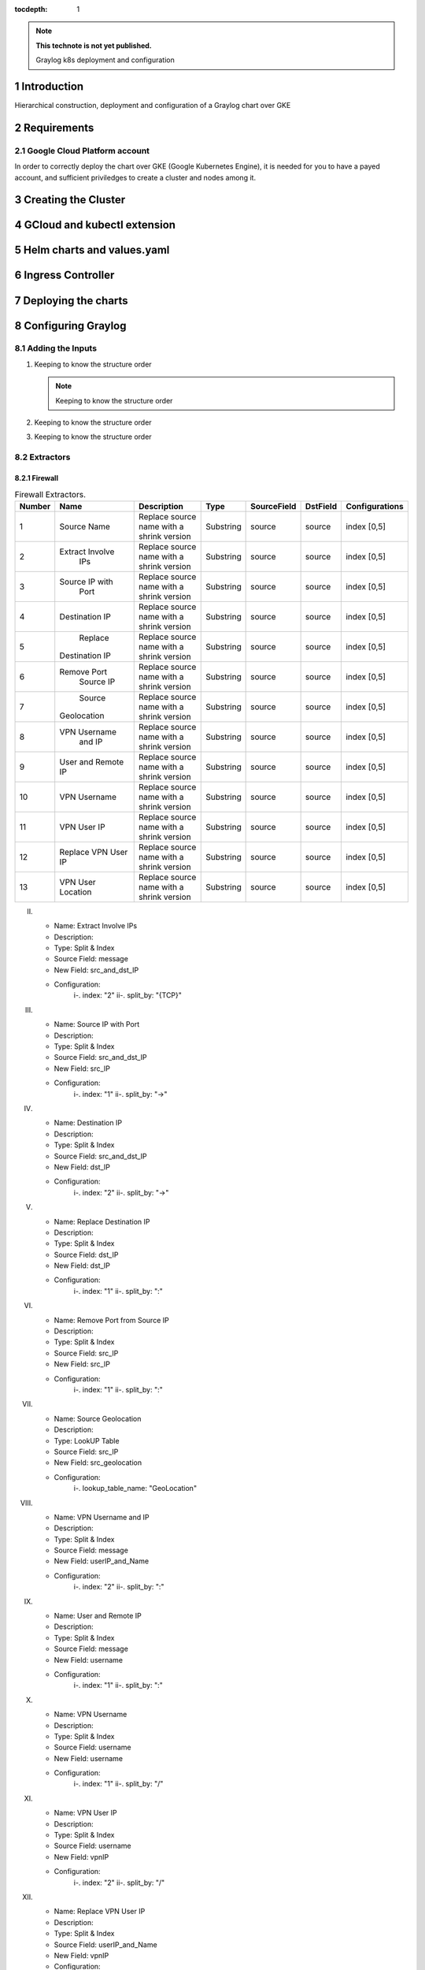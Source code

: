 :tocdepth: 1

.. Please do not modify tocdepth; will be fixed when a new Sphinx theme is shipped.

.. note::

   **This technote is not yet published.**

   Graylog k8s deployment and configuration


Introduction
============

Hierarchical construction, deployment and configuration of a Graylog chart over GKE

Requirements
============

Google Cloud Platform account
-----------------------------

In order to correctly deploy the chart over GKE (Google Kubernetes Engine), it is
needed for you to have a payed account, and sufficient priviledges to create a 
cluster and nodes among it.


Creating the Cluster
====================


GCloud and kubectl extension
============================


Helm charts and values.yaml
===========================


Ingress Controller
===================


Deploying the charts
====================


Configuring Graylog
===================
.. Main Title

Adding the Inputs
-----------------
.. Second Title

1. Keeping to know the structure order

   .. note::

      Keeping to know the structure order

2. Keeping to know the structure order
3. Keeping to know the structure order


Extractors
----------

Firewall
^^^^^^^^

.. _table-FwExtractors:

.. table:: Firewall Extractors.

    +--------+---------------------+------------------------+-----------+--------------+--------------+-------------------------+
    | Number |        Name         |       Description      |   Type    |  SourceField |   DstField   |      Configurations     |
    |        |                     |                        |           |              |              |                         |
    +========+=====================+========================+===========+==============+==============+=========================+
    |   1    |      Source Name    | Replace source name    | Substring |   source     |    source    |        index [0,5]      |
    |        |                     | with a shrink version  |           |              |              |                         |
    +--------+---------------------+------------------------+-----------+--------------+--------------+-------------------------+
    |   2    |   Extract Involve   | Replace source name    | Substring |   source     |    source    |        index [0,5]      |
    |        |       IPs           | with a shrink version  |           |              |              |                         |
    +--------+---------------------+------------------------+-----------+--------------+--------------+-------------------------+
    |   3    |    Source IP with   | Replace source name    | Substring |   source     |    source    |        index [0,5]      |
    |        |       Port          | with a shrink version  |           |              |              |                         |
    +--------+---------------------+------------------------+-----------+--------------+--------------+-------------------------+
    |   4    |    Destination IP   | Replace source name    | Substring |   source     |    source    |        index [0,5]      |
    |        |                     | with a shrink version  |           |              |              |                         |
    +--------+---------------------+------------------------+-----------+--------------+--------------+-------------------------+
    |   5    |       Replace       | Replace source name    | Substring |   source     |    source    |        index [0,5]      |
    |        |   Destination IP    | with a shrink version  |           |              |              |                         |
    +--------+---------------------+------------------------+-----------+--------------+--------------+-------------------------+
    |   6    |      Remove Port    | Replace source name    | Substring |   source     |    source    |        index [0,5]      |
    |        |       Source IP     | with a shrink version  |           |              |              |                         |
    +--------+---------------------+------------------------+-----------+--------------+--------------+-------------------------+
    |   7    |       Source        | Replace source name    | Substring |   source     |    source    |        index [0,5]      |
    |        |     Geolocation     | with a shrink version  |           |              |              |                         |
    +--------+---------------------+------------------------+-----------+--------------+--------------+-------------------------+
    |   8    |    VPN Username     | Replace source name    | Substring |   source     |    source    |        index [0,5]      |
    |        |       and IP        | with a shrink version  |           |              |              |                         |
    +--------+---------------------+------------------------+-----------+--------------+--------------+-------------------------+
    |   9    |      User and       | Replace source name    | Substring |   source     |    source    |        index [0,5]      |
    |        |      Remote IP      | with a shrink version  |           |              |              |                         |
    +--------+---------------------+------------------------+-----------+--------------+--------------+-------------------------+
    |   10   |    VPN Username     | Replace source name    | Substring |   source     |    source    |        index [0,5]      |
    |        |                     | with a shrink version  |           |              |              |                         |
    +--------+---------------------+------------------------+-----------+--------------+--------------+-------------------------+
    |   11   |    VPN User IP      | Replace source name    | Substring |   source     |    source    |        index [0,5]      |
    |        |                     | with a shrink version  |           |              |              |                         |
    +--------+---------------------+------------------------+-----------+--------------+--------------+-------------------------+
    |   12   | Replace VPN User IP | Replace source name    | Substring |   source     |    source    |        index [0,5]      |
    |        |                     | with a shrink version  |           |              |              |                         |
    +--------+---------------------+------------------------+-----------+--------------+--------------+-------------------------+
    |   13   | VPN User Location   | Replace source name    | Substring |   source     |    source    |        index [0,5]      |
    |        |                     | with a shrink version  |           |              |              |                         |
    +--------+---------------------+------------------------+-----------+--------------+--------------+-------------------------+
    

II. 
   - Name:                  Extract Involve IPs 
   - Description: 
   - Type:                  Split & Index 
   - Source Field:          message 
   - New Field:             src_and_dst_IP 
   - Configuration:
      i-.  index:           "2"
      ii-. split_by:        "{TCP}"

III. 
   - Name:                  Source IP with Port 
   - Description: 
   - Type:                  Split & Index 
   - Source Field:          src_and_dst_IP 
   - New Field:             src_IP 
   - Configuration:
      i-.  index:           "1"
      ii-. split_by:        "->"

IV. 
   - Name:                  Destination IP 
   - Description: 
   - Type:                  Split & Index 
   - Source Field:          src_and_dst_IP 
   - New Field:             dst_IP 
   - Configuration:
      i-.  index:           "2"
      ii-. split_by:        "->"

V. 
   - Name:                  Replace Destination IP 
   - Description: 
   - Type:                  Split & Index 
   - Source Field:          dst_IP 
   - New Field:             dst_IP 
   - Configuration:
      i-. index:             "1"
      ii-. split_by:         ":"

VI. 
   - Name:                   Remove Port from Source IP 
   - Description: 
   - Type:                   Split & Index 
   - Source Field:           src_IP 
   - New Field:              src_IP 
   - Configuration:
      i-.  index:            "1"
      ii-. split_by:         ":"

VII. 
   - Name:                   Source Geolocation 
   - Description: 
   - Type:                   LookUP Table 
   - Source Field:           src_IP 
   - New Field:              src_geolocation 
   - Configuration:
      i-. lookup_table_name: "GeoLocation"

VIII. 
   - Name:                   VPN Username and IP 
   - Description: 
   - Type:                   Split & Index 
   - Source Field:           message 
   - New Field:              userIP_and_Name 
   - Configuration:
      i-.  index:            "2"
      ii-. split_by:         ":"

IX. 
   - Name:                   User and Remote IP 
   - Description: 
   - Type:                   Split & Index 
   - Source Field:           message 
   - New Field:              username 
   - Configuration:
      i-.  index:            "1"
      ii-. split_by:         ":"

X. 
   - Name:                   VPN Username 
   - Description: 
   - Type:                   Split & Index 
   - Source Field:           username 
   - New Field: username 
   - Configuration:
      i-.  index:            "1"
      ii-. split_by:         "/"

XI. 
   - Name:                   VPN User IP 
   - Description:
   - Type:                   Split & Index
   - Source Field:           username 
   - New Field:              vpnIP 
   - Configuration:
      i-.  index:            "2"
      ii-. split_by:         "/"

XII. 
   - Name:                   Replace VPN User IP 
   - Description: 
   - Type:                   Split & Index 
   - Source Field:           userIP_and_Name 
   - New Field:              vpnIP 
   - Configuration:
    -.  index:            "2"
      ii-. split_by:         "/"

XIII. 
   - Name:                   VPN User Location 
   - Description: 
   - Type:                   LookUP Table 
   - Source Field:           vpnIP 
   - New Field:              vpn_location 
   - Configuration:
     - lookup_table_name: "GeoLocation"



Network
^^^^^^^

a. S

Servers
^^^^^^^

..
  Technote content.

  See https://developer.lsst.io/restructuredtext/style.html
  for a guide to reStructuredText writing.

  Do not put the title, authors or other metadata in this document;
  those are automatically added.

  Use the following syntax for sections:

  Sections
  ========

  and

  Subsections
  -----------

  and

  Subsubsections
  ^^^^^^^^^^^^^^

  To add images, add the image file (png, svg or jpeg preferred) to the
  _static/ directory. The reST syntax for adding the image is

  .. figure:: /_static/filename.ext
     :name: fig-label

     Caption text.

   Run: ``make html`` and ``open _build/html/index.html`` to preview your work.
   See the README at https://github.com/lsst-sqre/lsst-technote-bootstrap or
   this repo's README for more info.

   Feel free to delete this instructional comment.

:tocdepth: 1

.. Please do not modify tocdepth; will be fixed when a new Sphinx theme is shipped.

.. sectnum::

.. TODO: Delete the note below before merging new content to the master branch.

.. note::

   **This technote is not yet published.**

   Hierarchical instructions for graylog deployment over GKE and all configurations for dashboards, extractors and lookup tables

.. Add content here.
.. Do not include the document title (it's automatically added from metadata.yaml).

.. .. rubric:: References

.. Make in-text citations with: :cite:`bibkey`.

.. .. bibliography:: local.bib lsstbib/books.bib lsstbib/lsst.bib lsstbib/lsst-dm.bib lsstbib/refs.bib lsstbib/refs_ads.bib
..    :style: lsst_aa

